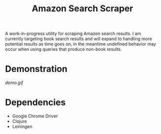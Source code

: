#+title: Amazon Search Scraper

A work-in-progress utility for scraping Amazon search results. I am currently targeting book search results and will expand to handling more potential results as time goes on, in the meantime undefined behavior may occur when using queries that produce non-book results.

* Demonstration

[[demo.gif]]

* Dependencies

- Google Chrome Driver
- Clojure
- Leiningen
